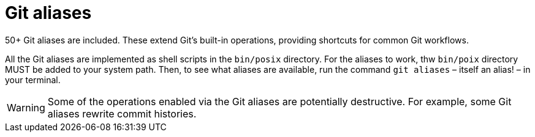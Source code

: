 = Git aliases

50+ Git aliases are included. These extend Git's built-in operations, providing shortcuts for common Git workflows.

All the Git aliases are implemented as shell scripts in the `bin/posix` directory. For the aliases to work, thw `bin/poix` directory MUST be added to your system path. Then, to see what aliases are available, run the command `git aliases` – itself an alias! – in your terminal.

WARNING: Some of the operations enabled via the Git aliases are potentially destructive. For example, some Git aliases rewrite commit histories.
